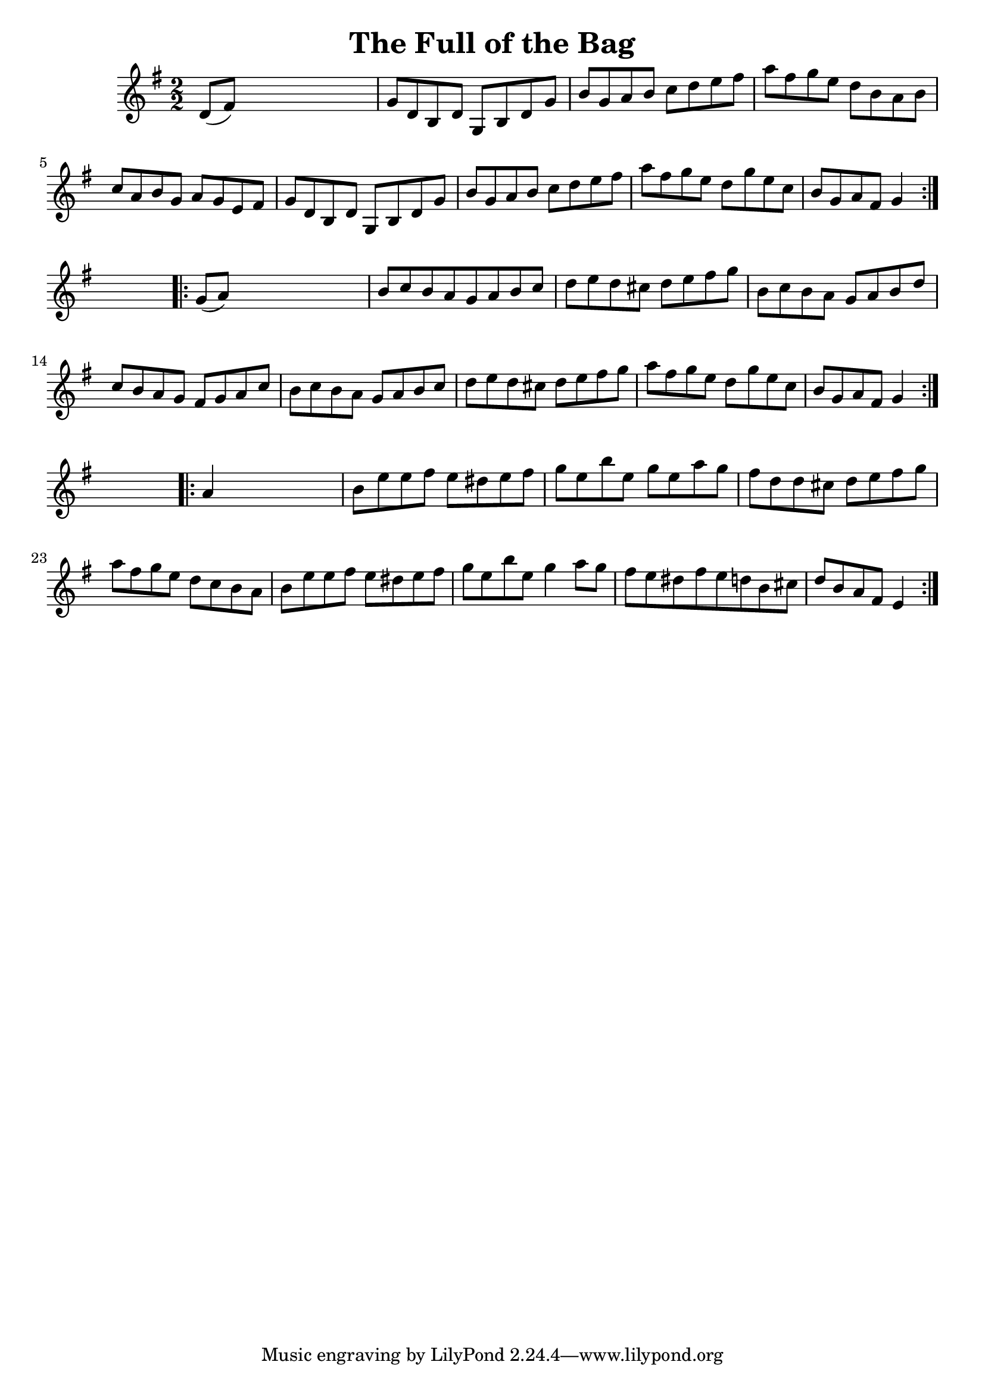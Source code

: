 
\version "2.16.2"
% automatically converted by musicxml2ly from xml/1651_nt.xml

%% additional definitions required by the score:
\language "english"


\header {
    encoder = "abc2xml version 63"
    encodingdate = "2015-01-25"
    title = "The Full of the Bag"
    }

\layout {
    \context { \Score
        autoBeaming = ##f
        }
    }
PartPOneVoiceOne =  \relative d' {
    \repeat volta 2 {
        \key g \major \numericTimeSignature\time 2/2 d8 ( [ fs8 ) ] s2.
        | % 2
        g8 [ d8 b8 d8 ] g,8 [ b8 d8 g8 ] | % 3
        b8 [ g8 a8 b8 ] c8 [ d8 e8 fs8 ] | % 4
        a8 [ fs8 g8 e8 ] d8 [ b8 a8 b8 ] | % 5
        c8 [ a8 b8 g8 ] a8 [ g8 e8 fs8 ] | % 6
        g8 [ d8 b8 d8 ] g,8 [ b8 d8 g8 ] | % 7
        b8 [ g8 a8 b8 ] c8 [ d8 e8 fs8 ] | % 8
        a8 [ fs8 g8 e8 ] d8 [ g8 e8 c8 ] | % 9
        b8 [ g8 a8 fs8 ] g4 }
    s4 \repeat volta 2 {
        | \barNumberCheck #10
        g8 ( [ a8 ) ] s2. | % 11
        b8 [ c8 b8 a8 g8 a8 b8 c8 ] | % 12
        d8 [ e8 d8 cs8 ] d8 [ e8 fs8 g8 ] | % 13
        b,8 [ c8 b8 a8 ] g8 [ a8 b8 d8 ] | % 14
        c8 [ b8 a8 g8 ] fs8 [ g8 a8 c8 ] | % 15
        b8 [ c8 b8 a8 ] g8 [ a8 b8 c8 ] | % 16
        d8 [ e8 d8 cs8 ] d8 [ e8 fs8 g8 ] | % 17
        a8 [ fs8 g8 e8 ] d8 [ g8 e8 c8 ] | % 18
        b8 [ g8 a8 fs8 ] g4 }
    s4 \repeat volta 2 {
        | % 19
        a4 s2. | \barNumberCheck #20
        b8 [ e8 e8 fs8 ] e8 [ ds8 e8 fs8 ] | % 21
        g8 [ e8 b'8 e,8 ] g8 [ e8 a8 g8 ] | % 22
        fs8 [ d8 d8 cs8 ] d8 [ e8 fs8 g8 ] | % 23
        a8 [ fs8 g8 e8 ] d8 [ c8 b8 a8 ] | % 24
        b8 [ e8 e8 fs8 ] e8 [ ds8 e8 fs8 ] | % 25
        g8 [ e8 b'8 e,8 ] g4 a8 [ g8 ] | % 26
        fs8 [ e8 ds8 fs8 e8 d8 b8 cs8 ] | % 27
        d8 [ b8 a8 fs8 ] e4 }
    }


% The score definition
\score {
    <<
        \new Staff <<
            \context Staff << 
                \context Voice = "PartPOneVoiceOne" { \PartPOneVoiceOne }
                >>
            >>
        
        >>
    \layout {}
    % To create MIDI output, uncomment the following line:
    %  \midi {}
    }

